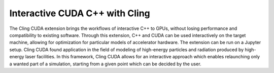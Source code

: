 Interactive CUDA C++ with Cling 
-----------------------------------

The Cling CUDA extension brings the workflows of interactive C++ to GPUs,
without losing performance and compatibility to existing software.  Through this
extension, C++ and CUDA can be used interactively on the target machine,
allowing for optimization for particular models of accelerator hardware. The
extension can be run on a Jupyter setup. Cling CUDA found application in the
field of modeling of high-energy particles and radiation produced by high-energy
laser facilities. In this framework, Cling CUDA allows for an interactive
approach which enables relaunching only a wanted part of a simulation, starting
from a given point which can be decided by the user.

